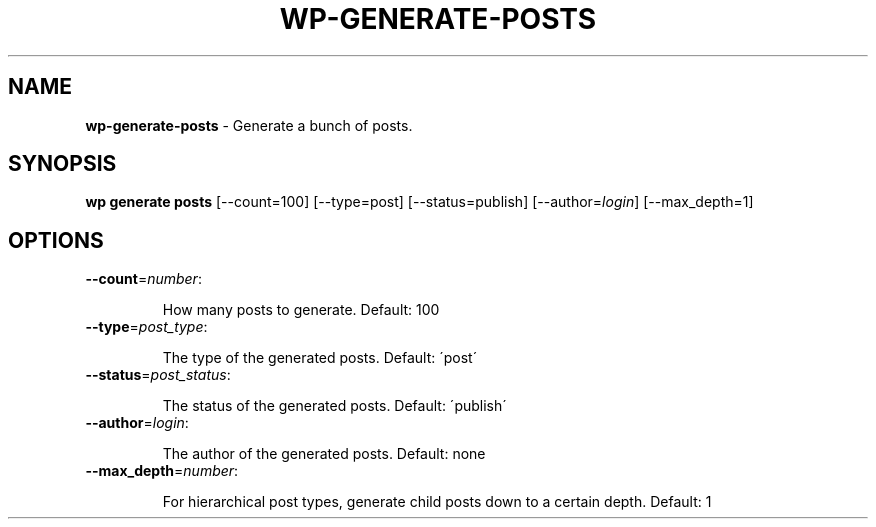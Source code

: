 .\" generated with Ronn/v0.7.3
.\" http://github.com/rtomayko/ronn/tree/0.7.3
.
.TH "WP\-GENERATE\-POSTS" "1" "September 2012" "" "WP-CLI"
.
.SH "NAME"
\fBwp\-generate\-posts\fR \- Generate a bunch of posts\.
.
.SH "SYNOPSIS"
\fBwp generate posts\fR [\-\-count=100] [\-\-type=post] [\-\-status=publish] [\-\-author=\fIlogin\fR] [\-\-max_depth=1]
.
.SH "OPTIONS"
.
.TP
\fB\-\-count\fR=\fInumber\fR:
.
.IP
How many posts to generate\. Default: 100
.
.TP
\fB\-\-type\fR=\fIpost_type\fR:
.
.IP
The type of the generated posts\. Default: \'post\'
.
.TP
\fB\-\-status\fR=\fIpost_status\fR:
.
.IP
The status of the generated posts\. Default: \'publish\'
.
.TP
\fB\-\-author\fR=\fIlogin\fR:
.
.IP
The author of the generated posts\. Default: none
.
.TP
\fB\-\-max_depth\fR=\fInumber\fR:
.
.IP
For hierarchical post types, generate child posts down to a certain depth\. Default: 1

